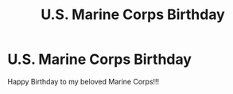 #+title: U.S. Marine Corps Birthday
#+filetags: :gcal:

* U.S. Marine Corps Birthday
  SCHEDULED: <2025-11-10 00:00>
  :PROPERTIES:
  :GCAL_ID: _b194ija38562qd9n64o3idhl6coiqc9n6kr3idhh6ks34b9n68p34cpo70_20251110
  :CALENDAR_ID: primary
  :LOCATION: Everywhere
  :GCAL_UPDATED: 2023-01-11T18:30:16.461Z
  :RECURRING_EVENT_ID: _b194ija38562qd9n64o3idhl6coiqc9n6kr3idhh6ks34b9n68p34cpo70
  :END:

  Happy Birthday to my beloved Marine Corps!!!

